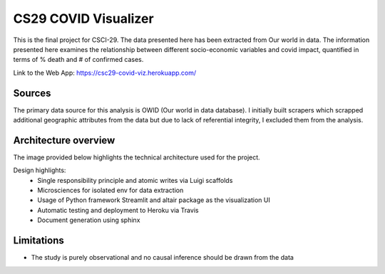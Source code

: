 *********************
CS29 COVID Visualizer
*********************
.. image:: https://travis-ci.com/lekshmisanthosh-chill/2021-sp-final-project-lekshmisanthosh-chill.svg?branch=main
    :alt: Build status
    :target: https://travis-ci.com/lekshmisanthosh-chill/2021-sp-final-project-lekshmisanthosh-chill

.. image:: https://api.codeclimate.com/v1/badges/b58656cac46e2180e65e/maintainability
    :alt: Maintainability
    :target: https://codeclimate.com/github/csci-e-29/2021-sp-final-project-lekshmisanthosh-chill/maintainability

.. image:: https://api.codeclimate.com/v1/badges/b58656cac46e2180e65e/test_coverage
    :alt: Test Coverage
    :target: https://codeclimate.com/github/csci-e-29/2021-sp-final-project-lekshmisanthosh-chill/test_coverage

This is the final project for CSCI-29. The data presented here has been extracted from Our world in data.
The information presented here examines the relationship between different socio-economic variables and covid impact,
quantified in terms of % death and # of confirmed cases.

Link to the Web App: https://csc29-covid-viz.herokuapp.com/

Sources
########

The primary data source for this analysis is OWID (Our world in data database).
I initially built scrapers which scrapped additional geographic attributes from the data but due to lack of referential integrity, I excluded them from the analysis.

Architecture overview
#####################

The image provided below highlights the technical architecture used for the project.

.. image:: ../../images/arch_overview.png
    :alt: Arch review

Design highlights:
    * Single responsibility principle and atomic writes via Luigi scaffolds
    * Microsciences  for isolated env for data extraction
    * Usage of Python framework Streamlit and altair package as the visualization UI
    * Automatic testing and deployment to Heroku via Travis
    * Document generation using sphinx

Limitations
###########
- The study is purely observational and no causal inference should be drawn from the data